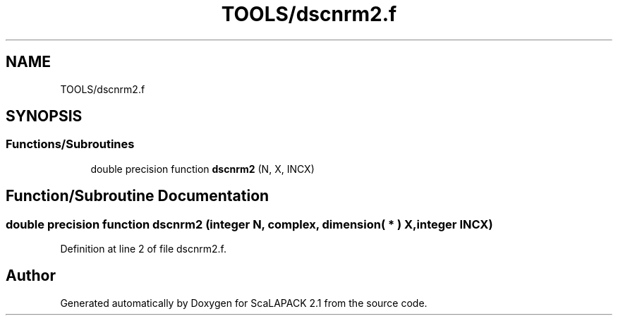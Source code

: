 .TH "TOOLS/dscnrm2.f" 3 "Sat Nov 16 2019" "Version 2.1" "ScaLAPACK 2.1" \" -*- nroff -*-
.ad l
.nh
.SH NAME
TOOLS/dscnrm2.f
.SH SYNOPSIS
.br
.PP
.SS "Functions/Subroutines"

.in +1c
.ti -1c
.RI "double precision function \fBdscnrm2\fP (N, X, INCX)"
.br
.in -1c
.SH "Function/Subroutine Documentation"
.PP 
.SS "double precision function dscnrm2 (integer N, \fBcomplex\fP, dimension( * ) X, integer INCX)"

.PP
Definition at line 2 of file dscnrm2\&.f\&.
.SH "Author"
.PP 
Generated automatically by Doxygen for ScaLAPACK 2\&.1 from the source code\&.
